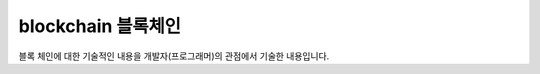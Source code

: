 ============================
blockchain 블록체인
============================

블록 체인에 대한 기술적인 내용을 개발자(프로그래머)의 관점에서 기술한 내용입니다.